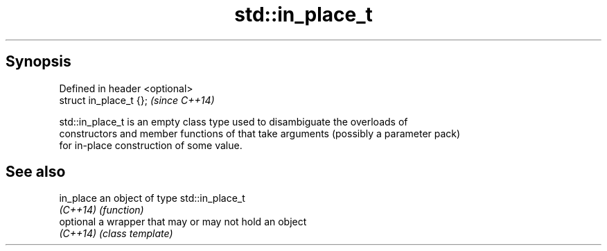 .TH std::in_place_t 3 "Jun 28 2014" "2.0 | http://cppreference.com" "C++ Standard Libary"
.SH Synopsis
   Defined in header <optional>
   struct in_place_t {};         \fI(since C++14)\fP

   std::in_place_t is an empty class type used to disambiguate the overloads of
   constructors and member functions of that take arguments (possibly a parameter pack)
   for in-place construction of some value.

.SH See also

   in_place an object of type std::in_place_t
   \fI(C++14)\fP  \fI(function)\fP 
   optional a wrapper that may or may not hold an object
   \fI(C++14)\fP  \fI(class template)\fP 
